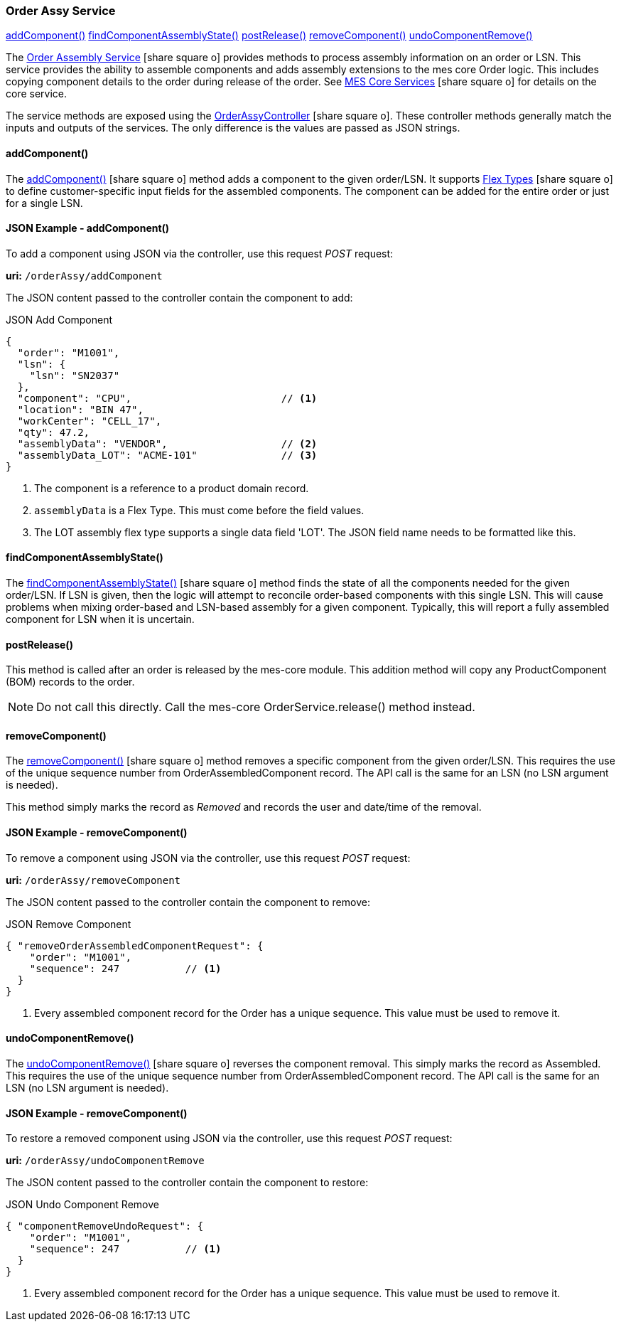 
=== Order Assy Service

ifeval::["{backend}" != "pdf"]

[inline-toc]#<<order-assy-add-component,addComponent()>>#
[inline-toc]#<<order-assy-find-component-assembly-state,findComponentAssemblyState()>>#
[inline-toc]#<<order-assy-order-post-release,postRelease()>>#
[inline-toc]#<<order-assy-remove-component,removeComponent()>>#
[inline-toc]#<<order-assy-undo-component-remove,undoComponentRemove()>>#

endif::[]

The link:reference.html#order-assy-service[Order Assembly Service^] icon:share-square-o[role="link-blue"]
provides methods to process assembly information on an order or LSN.
This service provides the ability to assemble components and adds assembly
extensions to the mes core Order logic.
This includes copying component details to the order during release of the order.
See link:{mes-core-path}/guide.html#services[MES Core Services^] icon:share-square-o[role="link-blue"]
for details on the core service.

The service methods are exposed using the
link:groovydoc/org/simplemes/mes/assy/demand/OrderAssyController.html[OrderAssyController^]
icon:share-square-o[role="link-blue"].
These controller methods generally match the inputs and outputs of the services.  The only
difference is the values are passed as JSON strings.


[[order-assy-add-component,OrderAssyService.addComponent()]]
==== addComponent()

The link:reference.html#order-assy-add-component[addComponent()^] icon:share-square-o[role="link-blue"]
method adds a component to the given order/LSN.  It supports
link:{eframe-path}/guide.html#flex-types[Flex Types^] icon:share-square-o[role="link-blue"]
to define customer-specific input fields for the assembled components.
The component can be added for the entire order or just for a single LSN.

[[order-assy-add-component-example]]
==== JSON Example - addComponent()

To add a component using JSON via the controller, use this request _POST_ request:

*uri:* `/orderAssy/addComponent`

The JSON content passed to the controller contain the component to add:

[source,json]
.JSON Add Component
----
{
  "order": "M1001",
  "lsn": {
    "lsn": "SN2037"
  },
  "component": "CPU",                         // <.>
  "location": "BIN 47",
  "workCenter": "CELL_17",
  "qty": 47.2,
  "assemblyData": "VENDOR",                   // <.>
  "assemblyData_LOT": "ACME-101"              // <.>
}
----
<.> The component is a reference to a product domain record.
<.> `assemblyData` is a Flex Type.  This must come before the field values.
<.> The LOT assembly flex type supports a single data field 'LOT'.  The JSON field name
    needs to be formatted like this.


[[order-assy-find-component-assembly-state,OrderAssyService.findComponentAssemblyState()]]
==== findComponentAssemblyState()

The link:reference.html#order-assy-find-component-assembly-state[findComponentAssemblyState()^]
icon:share-square-o[role="link-blue"]
method finds the state of all the components needed for the given order/LSN.
If LSN is given, then the logic will attempt to reconcile order-based components
with this single LSN.  This will cause problems when mixing order-based and LSN-based
assembly for a given component. Typically, this will report a fully assembled component for LSN
when it is uncertain.

[[order-assy-order-post-release,postRelease()]]
==== postRelease()

This method is called after an order is released by the mes-core module.
This addition method will copy any ProductComponent (BOM) records to the order.

NOTE: Do not call this directly.  Call the mes-core OrderService.release() method instead.


[[order-assy-remove-component,OrderAssyService.removeComponent()]]
==== removeComponent()

The link:reference.html#order-assy-remove-component[removeComponent()^] icon:share-square-o[role="link-blue"]
method removes a specific component from the given order/LSN.  This requires the use of
the unique sequence number from OrderAssembledComponent record.
The API call is the same for an LSN (no LSN argument is needed).

This method simply marks the record as _Removed_ and records the user and date/time of the removal.

==== JSON Example - removeComponent()

To remove a component using JSON via the controller, use this request _POST_ request:

*uri:* `/orderAssy/removeComponent`

The JSON content passed to the controller contain the component to remove:

[source,json]
.JSON Remove Component
----
{ "removeOrderAssembledComponentRequest": {
    "order": "M1001",
    "sequence": 247           // <1>
  }
}
----
<1> Every assembled component record for the Order has a unique sequence.  This value must be used to remove it.



[[order-assy-undo-component-remove,OrderAssyService.undoComponentRemove()]]
==== undoComponentRemove()


The link:reference.html#order-assy-undo-component-remove[undoComponentRemove()^] icon:share-square-o[role="link-blue"]
reverses the component removal.  This simply marks the record as Assembled.
This requires the use of the unique sequence number from OrderAssembledComponent
record. The API call is the same for an LSN (no LSN argument is needed).

==== JSON Example - removeComponent()

To restore a removed component using JSON via the controller, use this request _POST_ request:

*uri:* `/orderAssy/undoComponentRemove`

The JSON content passed to the controller contain the component to restore:

[source,json]
.JSON Undo Component Remove
----
{ "componentRemoveUndoRequest": {
    "order": "M1001",
    "sequence": 247           // <1>
  }
}
----
<1> Every assembled component record for the Order has a unique sequence.  This value must be used to remove it.

